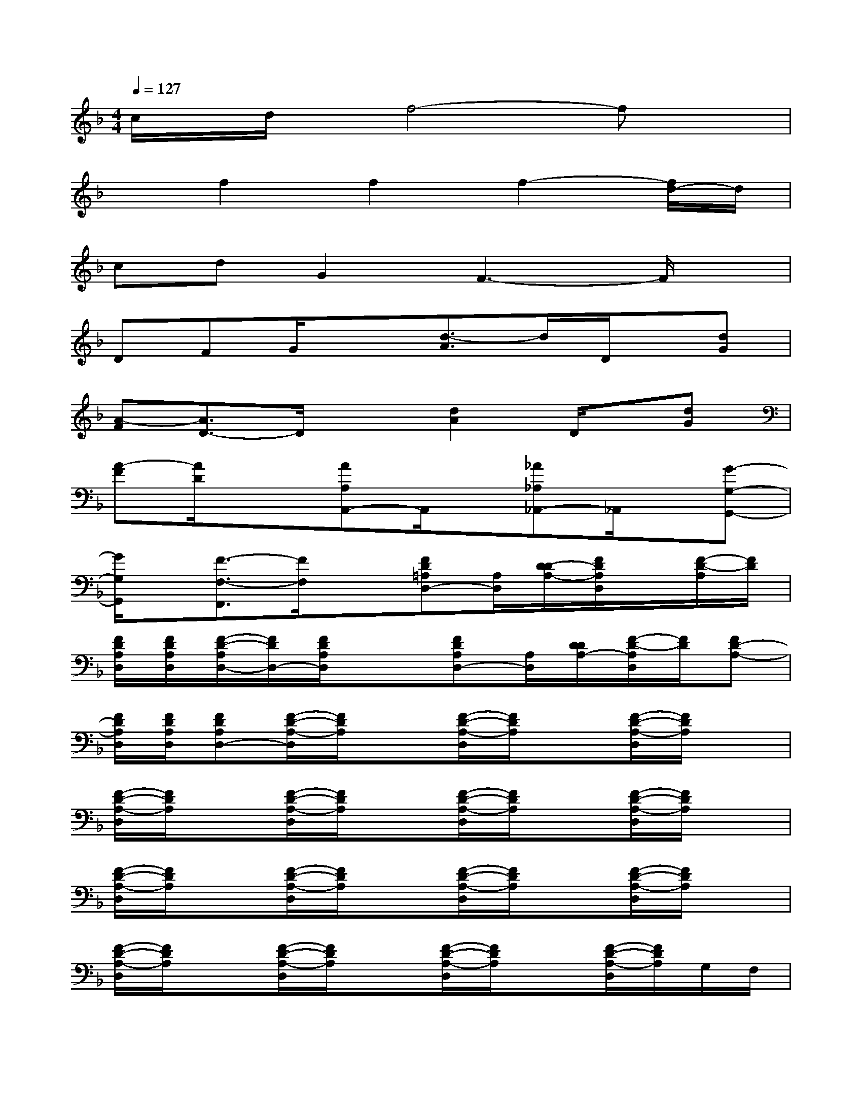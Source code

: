 X:1
T:
M:4/4
L:1/8
Q:1/4=127
K:F%1flats
V:1
c/2x/2d/2x/2f4-fx|
xf2f2f2-[f/2d/2-]d/2|
cdG2F3-F/2x/2|
DFG/2x3/2[d3/2-A3/2]d/2D/2x/2[dG]|
[A-F][A3/2D3/2-]D/2x[d2A2]D/2x/2[dG]|
[A-F][A/2D/2]x3/2[AA,A,,-]A,,/2x/2[_A_A,_A,,-]_A,,/2x/2[G-G,-G,,-]|
[G/2G,/2G,,/2]x/2[F3/2-F,3/2-F,,3/2][F/2F,/2]x[FD=A,D,-][A,/2D,/2][D/2-D/2A,/2-][F/2D/2A,/2D,/2]x/2[F/2-D/2-A,/2][F/2D/2]|
[F/2D/2A,/2D,/2][F/2D/2A,/2D,/2][F/2-D/2-A,/2D,/2-][F/2D/2D,/2-][F/2D/2A,/2D,/2]x3/2[FDA,D,-][A,/2D,/2][D/2D/2A,/2-][F/2-D/2-A,/2D,/2][F/2D/2][FD-A,-]|
[F/2D/2A,/2D,/2][F/2D/2A,/2D,/2][FDA,D,-][F/2-D/2-A,/2-D,/2][F/2D/2A,/2]x[F/2-D/2-A,/2-D,/2][F/2D/2A,/2]x[F/2-D/2-A,/2-D,/2][F/2D/2A,/2]x|
[F/2-D/2-A,/2-D,/2][F/2D/2A,/2]x[F/2-D/2-A,/2-D,/2][F/2D/2A,/2]x[F/2-D/2-A,/2-D,/2][F/2D/2A,/2]x[F/2-D/2-A,/2-D,/2][F/2D/2A,/2]x|
[F/2-D/2-A,/2-D,/2][F/2D/2A,/2]x[F/2-D/2-A,/2-D,/2][F/2D/2A,/2]x[F/2-D/2-A,/2-D,/2][F/2D/2A,/2]x[F/2-D/2-A,/2-D,/2][F/2D/2A,/2]x|
[F/2-D/2-A,/2-D,/2][F/2D/2A,/2]x[F/2-D/2-A,/2-D,/2][F/2D/2A,/2]x[F/2-D/2-A,/2-D,/2][F/2D/2A,/2]x[F/2-D/2-A,/2-D,/2][F/2D/2A,/2]G,/2F,/2|
[F/2-D/2-A,/2-D,/2][F/2D/2A,/2]D,-[F/2-D/2-A,/2-D,/2][F/2D/2A,/2]x[F/2-D/2-A,/2-D,/2][F/2D/2A,/2]x[F/2-D/2-A,/2-D,/2][F/2D/2A,/2]x|
[F/2-D/2-C/2-A,/2-G,/2-D,/2][F/2-D/2C/2A,/2-G,/2][AF-CA,-D,-][F/2-D/2-A,/2-D,/2][F/2D/2A,/2]x[F/2-D/2-A,/2-D,/2][F/2D/2A,/2]x[F/2-D/2-A,/2-D,/2][F/2D/2A,/2]x|
[F/2-D/2-C/2-A,/2-G,/2-D,/2][F/2-D/2C/2A,/2-G,/2][A-F-C-A,-D,-][A/2F/2-D/2-C/2A,/2-D,/2][F/2D/2A,/2]x[F/2-D/2-A,/2-D,/2][F/2D/2A,/2]x[F/2-D/2-A,/2-D,/2][F/2D/2A,/2]x|
[F/2-D/2-A,/2-D,/2][F/2D/2A,/2]C/2x/2[F/2-D/2-A,/2-D,/2][F/2D/2A,/2]x[F/2-D/2-A,/2-D,/2][F/2D/2A,/2]x[F/2-D/2-A,/2-D,/2][F/2D/2A,/2]G,/2F,/2